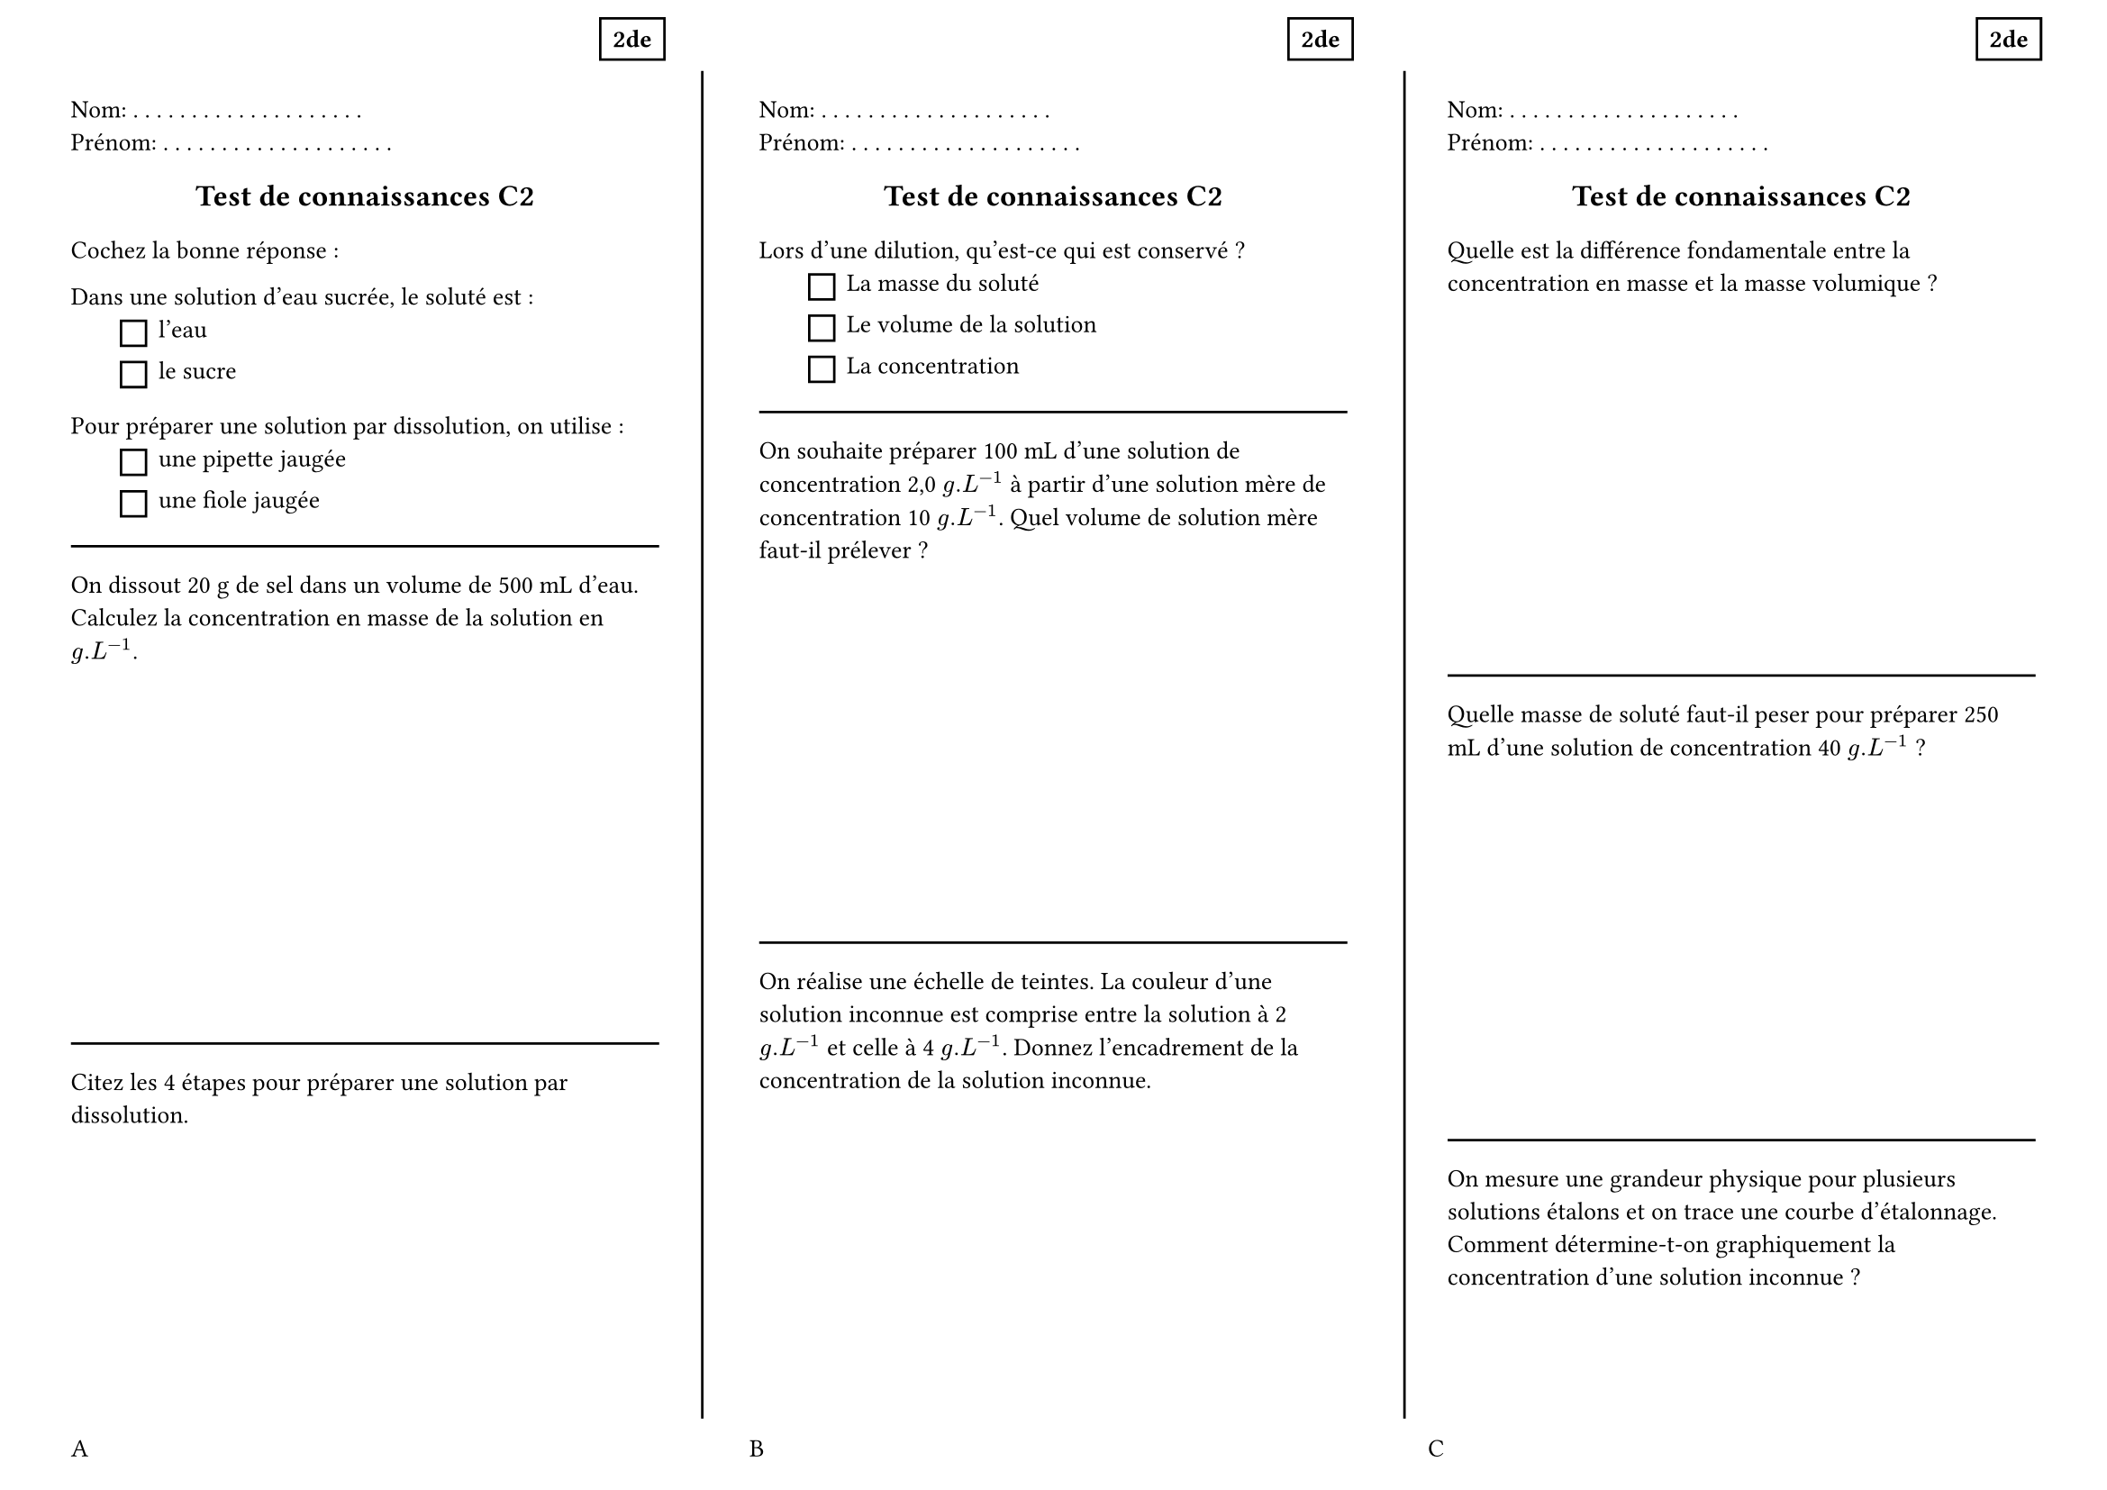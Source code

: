 #set page(
  paper:"a4",
  flipped:true,
  margin:(top:1cm,bottom:1cm,left:1cm,right:1cm),
  footer: grid(columns:3*(1fr,),gutter: 1cm,[A],[B],[C]),
)

#set text(size:10pt)
#set list(marker:rect(width:1em,height:1em),indent:2em)

#let dots = () => {
  for i in range(20) {
    [. ]
  }
}
#let entete = [
  Nom: #dots()
  Prénom: #dots()
  #place(
    dx:90%,
    dy:-10%,
    rect([*2de*])
  )
]
#let titre = { 
  set align(center)
  text(1.2em)[*Test de connaissances C2*]
}

#let exo1 = [
  Cochez la bonne réponse :

  Dans une solution d'eau sucrée, le soluté est :
    - l'eau
    - le sucre
  Pour préparer une solution par dissolution, on utilise :
    - une pipette jaugée
    - une fiole jaugée
]

#let exo2 = [
  On dissout 20 g de sel dans un volume de 500 mL d'eau. Calculez la concentration en masse de la solution en $g.L^(-1)$.
  #v(5cm)
]

#let exo3 = [
  Citez les 4 étapes pour préparer une solution par dissolution.
  #v(5cm)
]

#let exo4 =[
  Lors d'une dilution, qu'est-ce qui est conservé ?
  - La masse du soluté
  - Le volume de la solution
  - La concentration
]
#let exo5 =[
  On souhaite préparer 100 mL d'une solution de concentration 2,0 $g.L^(-1)$ à partir d'une solution mère de concentration 10 $g.L^(-1)$. Quel volume de solution mère faut-il prélever ?
  #v(5cm)
]

#let exo6 =[
  On réalise une échelle de teintes. La couleur d'une solution inconnue est comprise entre la solution à 2 $g.L^(-1)$ et celle à 4 $g.L^(-1)$. Donnez l'encadrement de la concentration de la solution inconnue.
]
#let exo7 =[

  Quelle est la différence fondamentale entre la concentration en masse et la masse volumique ?
  #v(5cm)
]

#let exo8 =[
  Quelle masse de soluté faut-il peser pour préparer 250 mL d'une solution de concentration 40 $g.L^(-1)$ ?
  #v(5cm)
]

#let exo9 =[
  On mesure une grandeur physique pour plusieurs solutions étalons et on trace une courbe d'étalonnage. Comment détermine-t-on graphiquement la concentration d'une solution inconnue ?
]


/////////////////////
#layout( size => [
  #let p = size.width
  #place(
    line(start:((size.width - 1cm)/3,0%), end:((size.width -1cm)/3,100%))
  )
    #place(
    line(start:(2*(size.width - 1cm)/3+1cm,0%), end:(2*(size.width - 1cm)/3+1cm,100%))
  )
])



#grid(
  columns:3*(1fr,),
  gutter:4em,
  [
    #entete
    #titre
    #exo1 
    #line(length:100%)
    #exo2
    #line(length:100%)
    #exo3
  ],
  [
    #entete
    #titre
    #exo4
    #line(length:100%)
    #exo5
    #line(length:100%)
    #exo6

  ],
  [
    #entete
    #titre
    #exo7
    #line(length:100%)
    #exo8
    #line(length:100%)
    #exo9

  ]
)
